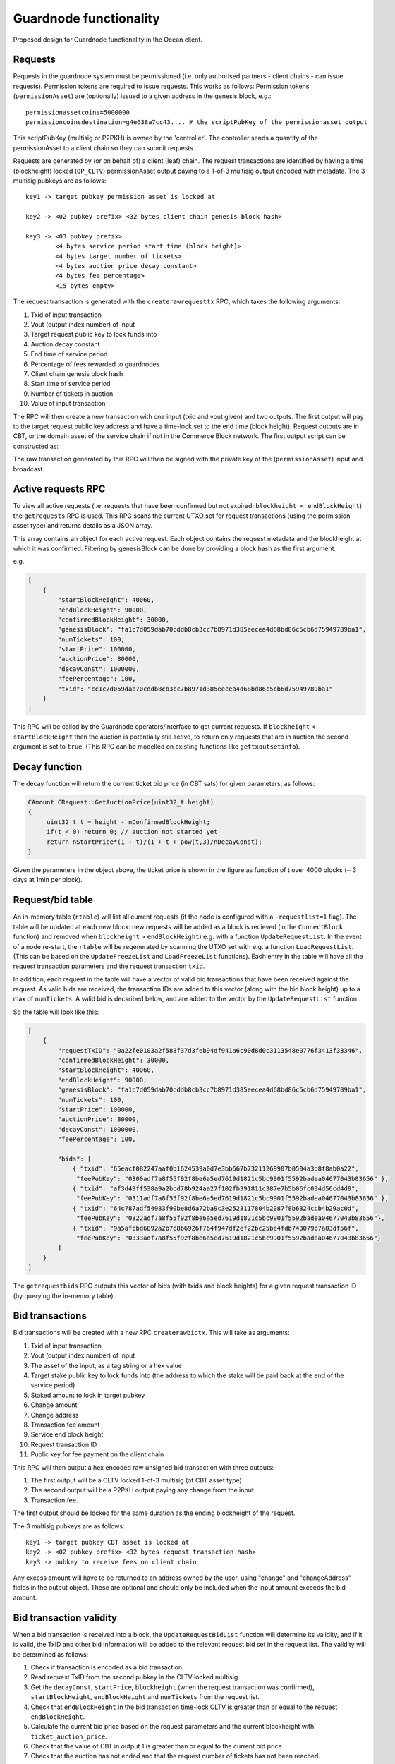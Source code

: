 
Guardnode functionality
=========================

Proposed design for Guardnode functionality in the Ocean client.

Requests
^^^^^^^^

Requests in the guardnode system must be permissioned (i.e. only authorised partners - client chains - can issue requests). Permission tokens are required to issue requests.
This works as follows:
Permission tokens (\ ``permissionAsset``\ ) are (optionally) issued to a given address in the genesis block, e.g.:

::

        permissionassetcoins=5000000
        permissioncoinsdestination=g4e638a7cc43.... # the scriptPubKey of the permissionasset output

This scriptPubKey (multisig or P2PKH) is owned by the 'controller'. The controller sends a quantity of the permissionAsset to a client chain so they can submit requests.

Requests are generated by (or on behalf of) a client (leaf) chain. The request transactions are identified by having a time (blockheight) locked (\ ``OP_CLTV``\ ) permissionAsset output paying to a 1-of-3 multisig output encoded with metadata. The 3 multisig pubkeys are as follows:

::

        key1 -> target pubkey permission asset is locked at

        key2 -> <02 pubkey prefix> <32 bytes client chain genesis block hash>

        key3 -> <03 pubkey prefix>
                <4 bytes service period start time (block height)>
                <4 bytes target number of tickets>
                <4 bytes auction price decay constant>
                <4 bytes fee percentage>
                <15 bytes empty>


The request transaction is generated with the ``createrawrequesttx`` RPC, which takes the following arguments:

1. Txid of input transaction
2. Vout (output index number) of input
3. Target request public key to lock funds into
4. Auction decay constant
5. End time of service period
6. Percentage of fees rewarded to guardnodes
7. Client chain genesis block hash
8. Start time of service period
9. Number of tickets in auction
10. Value of input transaction


The RPC will then create a new transaction with one input (txid and vout given) and two outputs. The first output will pay to the target request public key address and have a time-lock set to the end time (block height). Request outputs are in CBT, or the domain asset of the service chain if not in the Commerce Block network. The first output script can be constructed as:

.. code-block:: json
        script = CScript() ToByteVector(endBlockHeight) << OP_CHECKLOCKTIMEVERIFY << OP_DROP << OP_DUP
        << OP_1 << ToByteVector(key1) << ToByteVector(key2) << ToByteVector(key3) << OP_3 << OP_CHECKMULTISIG

The raw transaction generated by this RPC will then be signed with the private key of the (\ ``permissionAsset``\ ) input and broadcast.

Active requests RPC
^^^^^^^^^^^^^^^^^^^

To view all active requests (i.e. requests that have been confirmed but not expired: ``blockheight < endBlockHeight``\ ) the ``getrequests`` RPC is used. This RPC scans the current UTXO set for request transactions (using the permission asset type) and returns details as a JSON array.

This array contains an object for each active request. Each object contains the request metadata and the blockheight at which it was confirmed. Filtering by genesisBlock can be done by providing a block hash as the first argument.

e.g.

.. code-block:: json

   [
       {
           "startBlockHeight": 40060,
           "endBlockHeight": 90000,
           "confirmedBlockHeight": 30000,
           "genesisBlock": "fa1c7d059dab70cddb8cb3cc7b8971d385eecea4d68bd86c5cb6d75949789ba1",
           "numTickets": 100,
           "startPrice": 100000,
           "auctionPrice": 80000,
           "decayConst": 1000000,
           "feePercentage": 100,
           "txid": "cc1c7d059dab70cddb8cb3cc7b8971d385eecea4d68bd86c5cb6d75949789ba1"
       }
   ]

This RPC will be called by the Guardnode operators/interface to get current requests. If ``blockheight`` < ``startBlockHeight`` then the auction is potentially still active, to return only requests that are in auction the second argument is set to ``true``.  (This RPC can be modelled on existing functions like ``gettxoutsetinfo``\ ).

Decay function
^^^^^^^^^^^^^^

The decay function will return the current ticket bid price (in CBT sats) for given parameters, as follows:

.. code-block:: c++

   CAmount CRequest::GetAuctionPrice(uint32_t height)
   {
        uint32_t t = height - nConfirmedBlockHeight;
        if(t < 0) return 0; // auction not started yet
        return nStartPrice*(1 + t)/(1 + t + pow(t,3)/nDecayConst);
   }

Given the parameters in the object above, the ticket price is shown in the figure as function of t over 4000 blocks (~ 3 days at 1min per block).


.. raw:: html

   <p align="center">
   <img src="decay.png" width="530" vspace="20">
   </p>



.. raw:: html

   <p align="center">
     <b>Fig. 1.</b>: Ticket price decay function with startPrice = 100000 CBT and decayConst = 1000000.
   </p>


Request/bid table
^^^^^^^^^^^^^^^^^

An in-memory table (\ ``rtable``\ ) will list all current requests (if the node is configured with a ``-requestlist=1`` flag). The table will be updated at each new block: new requests will be added as a block is recieved (in the ``ConnectBlock`` function) and removed when ``blockheight`` > ``endBlockHeight``\ ) e.g. with a function ``UpdateRequestList``. In the event of a node re-start, the ``rtable`` will be regenerated by scanning the UTXO set with e.g. a function ``LoadRequestList``. (This can be based on the ``UpdateFreezeList`` and ``LoadFreezeList`` functions). Each entry in the table will have all the request transaction parameters and the request transaction ``txid``.

In addition, each request in the table will have a vector of valid bid transactions that have been received against the request. As valid bids are received, the transaction IDs are added to this vector (along with the bid block height) up to a max of ``numTickets``. A valid bid is decsribed below, and are added to the vector by the ``UpdateRequestList`` function.

So the table will look like this:

.. code-block:: json

   [
       {
           "requestTxID": "0a22fe0103a2f583f37d3feb94df941a6c90d8d0c3113548e0776f3413f33346",
           "confirmedBlockHeight": 30000,
           "startBlockHeight": 40060,
           "endBlockHeight": 90000,
           "genesisBlock": "fa1c7d059dab70cddb8cb3cc7b8971d385eecea4d68bd86c5cb6d75949789ba1",
           "numTickets": 100,
           "startPrice": 100000,
           "auctionPrice": 80000,
           "decayConst": 1000000,
           "feePercentage": 100,

           "bids": [
               { "txid": "65eacf082247aaf0b1624539a0d7e3bb667b73211269907b0504a3b8f8ab0a22",
                "feePubKey": "0300adf7a8f55f92f8be6a5ed7619d1821c5bc9901f5592badea04677043b83656" },
               { "txid": "af3d49ff538a9a2bcd78b924aa27f102fb391811c387e7b5b06fc034d56cd4d8",
                "feePubKey": "0311adf7a8f55f92f8be6a5ed7619d1821c5bc9901f5592badea04677043b83656" },
               { "txid": "64c787adf54983f90be8d6a72ba9c3e2523117804b2087f8b6324ccb4b29ac0d",
                "feePubKey": "0322adf7a8f55f92f8be6a5ed7619d1821c5bc9901f5592badea04677043b83656"},
               { "txid": "9a5afcbd6892a2b7c8b6926f764f947df2ef22bc25be4fdb743079b7a03df56f",
                "feePubKey": "0333adf7a8f55f92f8be6a5ed7619d1821c5bc9901f5592badea04677043b83656"}
           ]
       }
   ]

The ``getrequestbids`` RPC outputs this vector of bids (with txids and block heights) for a given request transaction ID (by querying the in-memory table).

Bid transactions
^^^^^^^^^^^^^^^^

Bid transactions will be created with a new RPC ``createrawbidtx``. This will take as arguments:

1. Txid of input transaction
2. Vout (output index number) of input
3. The asset of the input, as a tag string or a hex value
4. Target stake public key to lock funds into (the address to which the stake will be paid back at the end of the service period)
5. Staked amount to lock in target pubkey
6. Change amount
7. Change address
8. Transaction fee amount
9. Service end block height
10. Request transaction ID
11. Public key for fee payment on the client chain

This RPC will then output a hex encoded raw unsigned bid transaction with three outputs:

#. The first output will be a CLTV locked 1-of-3 multisig (of CBT asset type)
#. The second output will be a P2PKH output paying any change from the input
#. Transaction fee.

The first output should be locked for the same duration as the ending blockheight of the request.

The 3 multisig pubkeys are as follows:

::

        key1 -> target pubkey CBT asset is locked at
        key2 -> <02 pubkey prefix> <32 bytes request transaction hash>
        key3 -> pubkey to receive fees on client chain

Any excess amount will have to be returned to an address owned by the user, using "change" and "changeAddress" fields in the output object. These are optional and should only be included when the input amount exceeds the bid amount.

Bid transaction validity
^^^^^^^^^^^^^^^^^^^^^^^^

When a bid transaction is received into a block, the ``UpdateRequestBidList`` function will determine its validity, and if it is valid, the TxID and other bid information will be added to the relevant request bid set in the request list. The validity will be determined as follows:


#. Check if transaction is encoded as a bid transaction.
#. Read request TxID from the second pubkey in the CLTV locked multisig
#. Get the ``decayConst``\ , ``startPrice``\ , ``blockheight`` (when the request transaction was confirmed), ``startBlockHeight``\ , ``endBlockHeight`` and ``numTickets`` from the request list.
#. Check that ``endBlockHeight`` in the bid transaction time-lock CLTV is greater than or equal to the request ``endBlockHeight``.
#. Calculate the current bid price based on the request parameters and the current blockheight with ``ticket_auction_price``.
#. Check that the value of CBT in output 1 is greater than or equal to the current bid price.
#. Check that the auction has not ended and that the request number of tickets has not been reached.

If valid the, bid transaction TxID and bid information is added to the request bid set in the request list.

Bid output policy
^^^^^^^^^^^^^^^^^

The request bid set is used for two purposes:

1. Enable the coordinator to pay client chain fees to the winning bidders
2. Lock the winning bid outputs for the duration of the service period. The locking is performed via the CLTV locked multisig output and the bid is added to the bid set only if it matches all the above prerequisites.

This bid set will also allow winning bids to collect the change. At the end of the auction the final request bid will be calculated and guardnodes will be able to get the overbid - `see the guardnode tecdoc. <https://commerceblock.readthedocs.io/en/latest/guardnodes/index.html#service-fee-payments>`_
